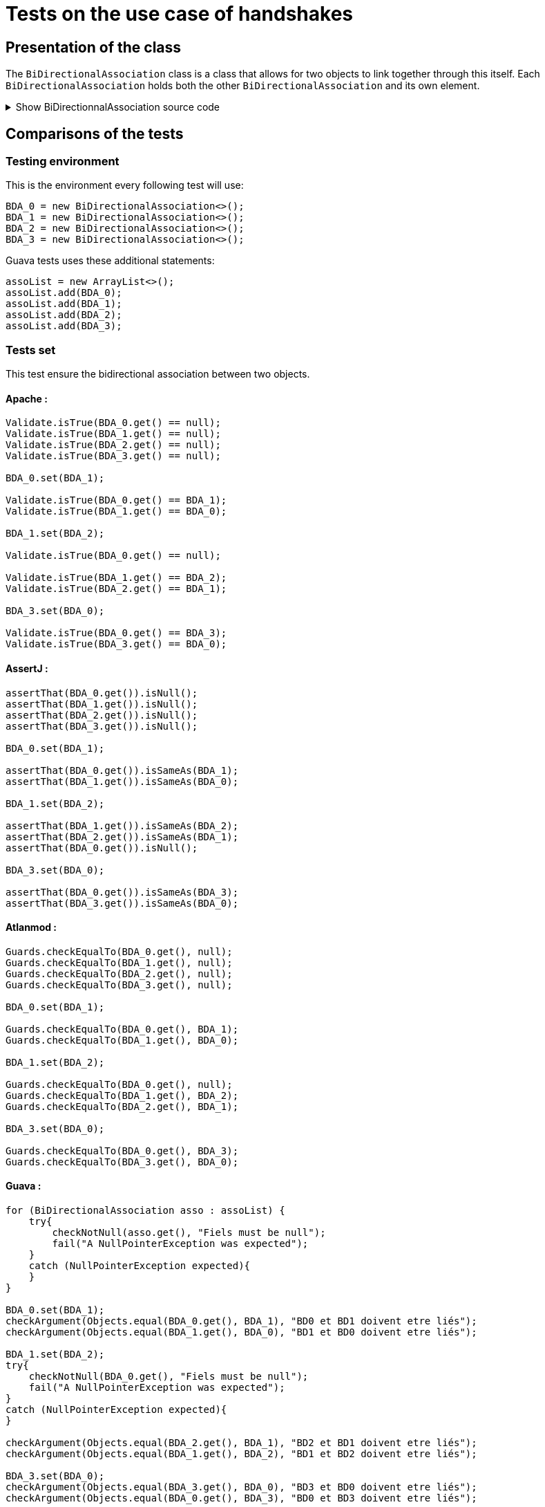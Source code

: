 = Tests on the use case of handshakes =

== Presentation of the class ==
The `BiDirectionalAssociation` class is a class that allows for two objects to link together through this itself. Each `BiDirectionalAssociation` holds both the other `BiDirectionalAssociation` and its own element.

.Show BiDirectionnalAssociation source code
[%collapsible]
====
[source, language="java"]
----
public class BiDirectionalAssociation<E> {

    private BiDirectionalAssociation associatedObject;

    private E value;

    public BiDirectionalAssociation(){}

    public void set(BiDirectionalAssociation<E>  obj)
    {
        if (this.associatedObject != null)
            this.associatedObject.basicUnSet();
        this.associatedObject = obj;
        obj.basicSet(this);
    }

    private void basicSet(BiDirectionalAssociation<E>  obj)
    {
        this.associatedObject = obj;
    }

    public void unSet()
    {
        if (this.associatedObject != null)
           this.associatedObject.basicUnSet();

        this.associatedObject = null;
    }

    private void basicUnSet()
    {
        this.associatedObject = null;
    }

    public Object get()
    {
        return associatedObject;
    }

    public E value()
    {
        return  value;
    }

    public void setValue(E value)
    {
        this.value = value;
    }
}
----
====

== Comparisons of the tests ==

=== Testing environment ===
This is the environment every following test will use:
[source, language="java"]
----
BDA_0 = new BiDirectionalAssociation<>();
BDA_1 = new BiDirectionalAssociation<>();
BDA_2 = new BiDirectionalAssociation<>();
BDA_3 = new BiDirectionalAssociation<>();
----

Guava tests uses these additional statements:
[source, language="java"]
----
assoList = new ArrayList<>();
assoList.add(BDA_0);
assoList.add(BDA_1);
assoList.add(BDA_2);
assoList.add(BDA_3);
----

=== Tests set ===
This test ensure the bidirectional association between two objects.

==== Apache :
[source, language="java"]
----
Validate.isTrue(BDA_0.get() == null);
Validate.isTrue(BDA_1.get() == null);
Validate.isTrue(BDA_2.get() == null);
Validate.isTrue(BDA_3.get() == null);

BDA_0.set(BDA_1);

Validate.isTrue(BDA_0.get() == BDA_1);
Validate.isTrue(BDA_1.get() == BDA_0);

BDA_1.set(BDA_2);

Validate.isTrue(BDA_0.get() == null);

Validate.isTrue(BDA_1.get() == BDA_2);
Validate.isTrue(BDA_2.get() == BDA_1);

BDA_3.set(BDA_0);

Validate.isTrue(BDA_0.get() == BDA_3);
Validate.isTrue(BDA_3.get() == BDA_0);
----
==== AssertJ :
[source, language="java"]
----
assertThat(BDA_0.get()).isNull();
assertThat(BDA_1.get()).isNull();
assertThat(BDA_2.get()).isNull();
assertThat(BDA_3.get()).isNull();

BDA_0.set(BDA_1);

assertThat(BDA_0.get()).isSameAs(BDA_1);
assertThat(BDA_1.get()).isSameAs(BDA_0);

BDA_1.set(BDA_2);

assertThat(BDA_1.get()).isSameAs(BDA_2);
assertThat(BDA_2.get()).isSameAs(BDA_1);
assertThat(BDA_0.get()).isNull();

BDA_3.set(BDA_0);

assertThat(BDA_0.get()).isSameAs(BDA_3);
assertThat(BDA_3.get()).isSameAs(BDA_0);
----

==== Atlanmod :
[source, language="java"]
----
Guards.checkEqualTo(BDA_0.get(), null);
Guards.checkEqualTo(BDA_1.get(), null);
Guards.checkEqualTo(BDA_2.get(), null);
Guards.checkEqualTo(BDA_3.get(), null);

BDA_0.set(BDA_1);

Guards.checkEqualTo(BDA_0.get(), BDA_1);
Guards.checkEqualTo(BDA_1.get(), BDA_0);

BDA_1.set(BDA_2);

Guards.checkEqualTo(BDA_0.get(), null);
Guards.checkEqualTo(BDA_1.get(), BDA_2);
Guards.checkEqualTo(BDA_2.get(), BDA_1);

BDA_3.set(BDA_0);

Guards.checkEqualTo(BDA_0.get(), BDA_3);
Guards.checkEqualTo(BDA_3.get(), BDA_0);
----
==== Guava :
[source, language="java"]
----
for (BiDirectionalAssociation asso : assoList) {
    try{
        checkNotNull(asso.get(), "Fiels must be null");
        fail("A NullPointerException was expected");
    }
    catch (NullPointerException expected){
    }
}

BDA_0.set(BDA_1);
checkArgument(Objects.equal(BDA_0.get(), BDA_1), "BD0 et BD1 doivent etre liés");
checkArgument(Objects.equal(BDA_1.get(), BDA_0), "BD1 et BD0 doivent etre liés");

BDA_1.set(BDA_2);
try{
    checkNotNull(BDA_0.get(), "Fiels must be null");
    fail("A NullPointerException was expected");
}
catch (NullPointerException expected){
}

checkArgument(Objects.equal(BDA_2.get(), BDA_1), "BD2 et BD1 doivent etre liés");
checkArgument(Objects.equal(BDA_1.get(), BDA_2), "BD1 et BD2 doivent etre liés");

BDA_3.set(BDA_0);
checkArgument(Objects.equal(BDA_3.get(), BDA_0), "BD3 et BD0 doivent etre liés");
checkArgument(Objects.equal(BDA_0.get(), BDA_3), "BD0 et BD3 doivent etre liés");
----
==== Truth :
[source, language="java"]
----
assertThat(BDA_0.get()).isNull();
assertThat(BDA_1.get()).isNull();
assertThat(BDA_2.get()).isNull();
assertThat(BDA_3.get()).isNull();

BDA_0.set(BDA_1);

assertThat(BDA_0.get()).isSameInstanceAs(BDA_1);
assertThat(BDA_1.get()).isSameInstanceAs(BDA_0);

BDA_1.set(BDA_2);

assertThat(BDA_0.get()).isNull();
assertThat(BDA_2.get()).isSameInstanceAs(BDA_1);
assertThat(BDA_1.get()).isSameInstanceAs(BDA_2);

BDA_3.set(BDA_0);

assertThat(BDA_0.get()).isSameInstanceAs(BDA_3);
assertThat(BDA_3.get()).isSameInstanceAs(BDA_0);
----

=== Tests unset ===
This test ensure a complete handshake between two objects.

==== Apache :
[source, language="java"]
----
BDA_0.set(BDA_1);
BDA_2.set(BDA_3);

Validate.notNull(BDA_0.get());
Validate.notNull(BDA_1.get());
Validate.notNull(BDA_2.get());
Validate.notNull(BDA_3.get());

BDA_3.unSet();

Validate.isTrue(BDA_2.get() == null);
Validate.isTrue(BDA_3.get() == null);

BDA_0.unSet();

Validate.isTrue(BDA_0.get() == null);
Validate.isTrue(BDA_1.get() == null);
----
==== AssertJ :
[source, language="java"]
----
BDA_0.set(BDA_1);
BDA_2.set(BDA_3);

assertThat(BDA_0.get()).isNotNull();
assertThat(BDA_1.get()).isNotNull();
assertThat(BDA_2.get()).isNotNull();
assertThat(BDA_3.get()).isNotNull();

BDA_3.unSet();

assertThat(BDA_3.get()).isNull();
assertThat(BDA_2.get()).isNull();

BDA_0.unSet();

assertThat(BDA_1.get()).isNull();
assertThat(BDA_0.get()).isNull();
----

==== Atlanmod :
[source, language="java"]
----
BDA_0.set(BDA_1);
BDA_2.set(BDA_3);

Guards.checkNotNull(BDA_0.get());
Guards.checkNotNull(BDA_1.get());
Guards.checkNotNull(BDA_2.get());
Guards.checkNotNull(BDA_3.get());

BDA_3.unSet();

Guards.checkEqualTo(BDA_2.get(), null);
Guards.checkEqualTo(BDA_3.get(), null);

BDA_0.unSet();

Guards.checkEqualTo(BDA_0.get(), null);
Guards.checkEqualTo(BDA_1.get(), null);
----
==== Guava :
[source, language="java"]
----
BDA_0.set(BDA_1);
BDA_2.set(BDA_3);

for (BiDirectionalAssociation asso : assoList) {
    checkNotNull(asso.get(), "Fiels must be not null");
}

BDA_3.unSet();
try{
    checkNotNull(BDA_2.get(), "Fiels must be null");
    fail("A NullPointerException was expected");
}
catch (NullPointerException expected){
}
try{
    checkNotNull(BDA_3.get(), "Fiels must be null");
    fail("A NullPointerException was expected");
}
catch (NullPointerException expected){
}

BDA_0.unSet();
try{
    checkNotNull(BDA_0.get(), "Fiels must be null");
    fail("A NullPointerException was expected");
}
catch (NullPointerException expected){
}
try{
    checkNotNull(BDA_1.get(), "Fiels must be null");
    fail("A NullPointerException was expected");
}
catch (NullPointerException expected){
}
----
==== Truth :
[source, language="java"]
----
BDA_0.set(BDA_1);
BDA_2.set(BDA_3);

assertThat(BDA_0.get()).isNotNull();
assertThat(BDA_1.get()).isNotNull();
assertThat(BDA_2.get()).isNotNull();
assertThat(BDA_3.get()).isNotNull();

BDA_3.unSet();

assertThat(BDA_2.get()).isNull();
assertThat(BDA_3.get()).isNull();

BDA_0.unSet();

assertThat(BDA_0.get()).isNull();
assertThat(BDA_1.get()).isNull();
----